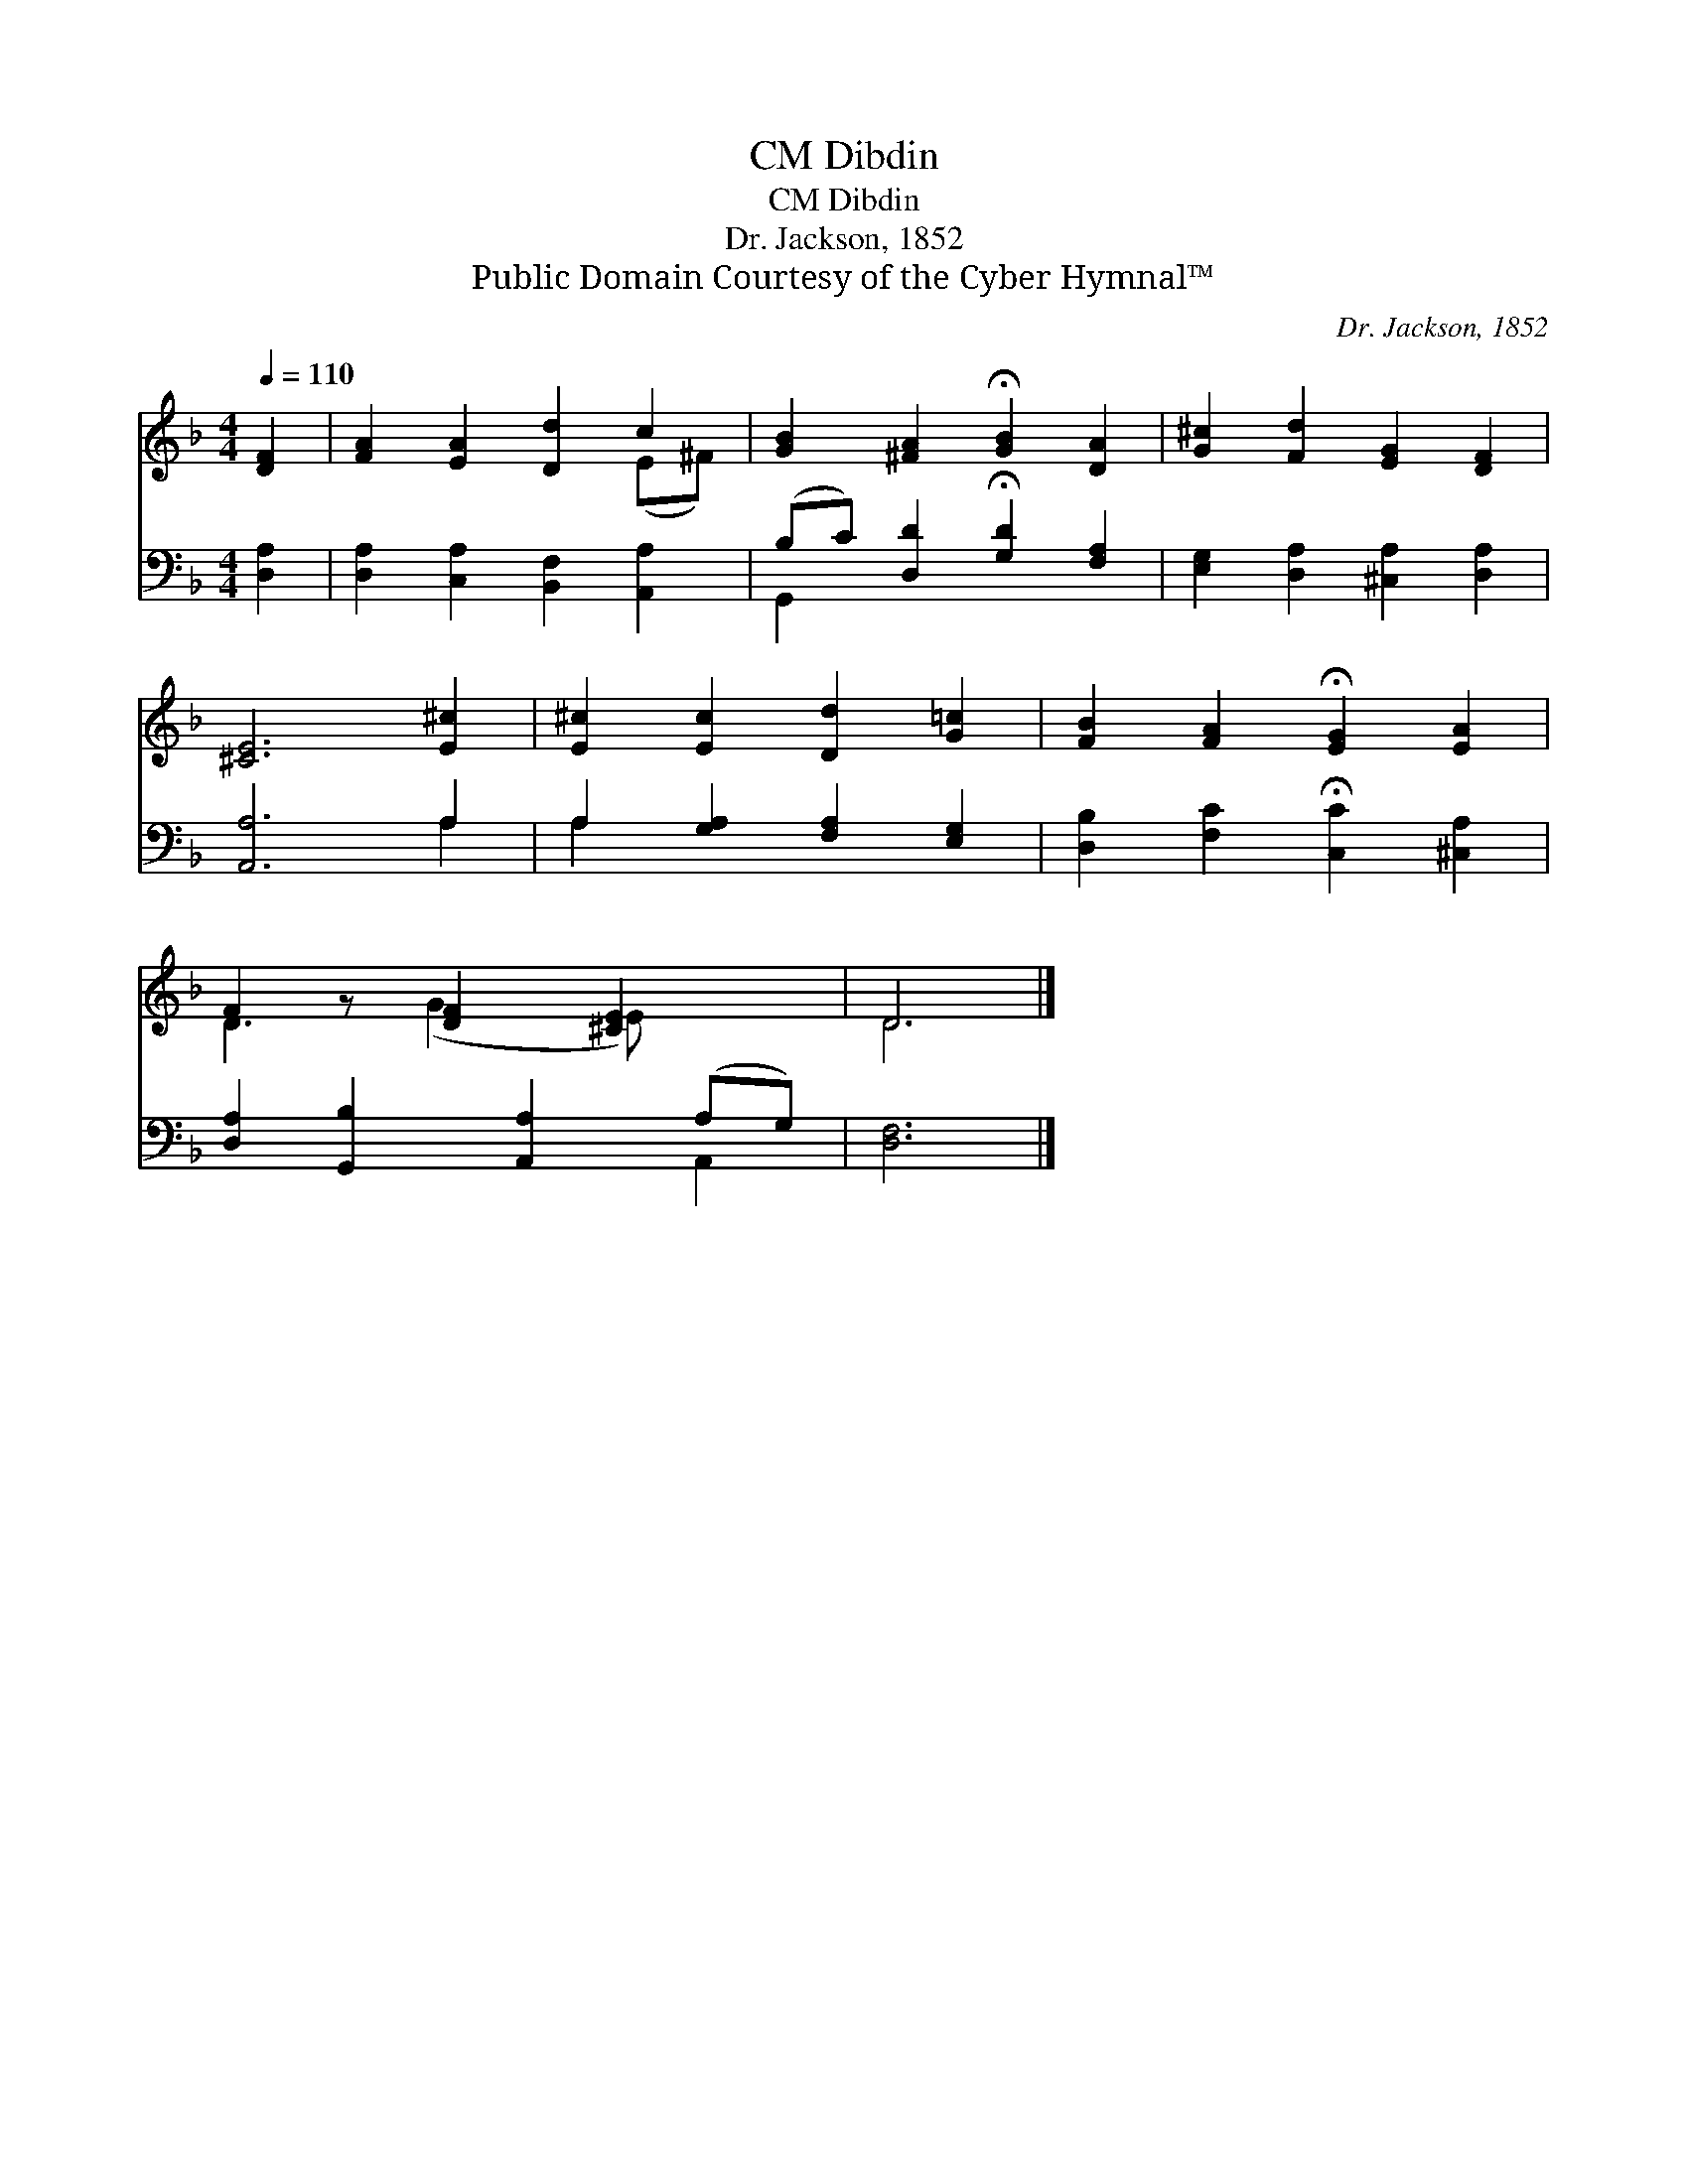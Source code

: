 X:1
T:Dibdin, CM
T:Dibdin, CM
T:Dr. Jackson, 1852
T:Public Domain Courtesy of the Cyber Hymnal™
C:Dr. Jackson, 1852
Z:Public Domain
Z:Courtesy of the Cyber Hymnal™
%%score ( 1 2 ) ( 3 4 )
L:1/8
Q:1/4=110
M:4/4
K:F
V:1 treble 
V:2 treble 
V:3 bass 
V:4 bass 
V:1
 [DF]2 | [FA]2 [EA]2 [Dd]2 c2 | [GB]2 [^FA]2 !fermata![GB]2 [DA]2 | [G^c]2 [Fd]2 [EG]2 [DF]2 | %4
 [^CE]6 [E^c]2 | [E^c]2 [Ec]2 [Dd]2 [G=c]2 | [FB]2 [FA]2 !fermata![EG]2 [EA]2 | %7
 F2 z [DF]2 [^CE]2 x | D6 |] %9
V:2
 x2 | x6 (E^F) | x8 | x8 | x8 | x8 | x8 | D3 (G2 E) x2 | D6 |] %9
V:3
 [D,A,]2 | [D,A,]2 [C,A,]2 [B,,F,]2 [A,,A,]2 | (B,C) [D,D]2 !fermata![G,D]2 [F,A,]2 | %3
 [E,G,]2 [D,A,]2 [^C,A,]2 [D,A,]2 | [A,,A,]6 A,2 | A,2 [G,A,]2 [F,A,]2 [E,G,]2 | %6
 [D,B,]2 [F,C]2 !fermata![C,C]2 [^C,A,]2 | [D,A,]2 [G,,B,]2 [A,,A,]2 (A,G,) | [D,F,]6 |] %9
V:4
 x2 | x8 | G,,2 x6 | x8 | x6 A,2 | A,2 x6 | x8 | x6 A,,2 | x6 |] %9

